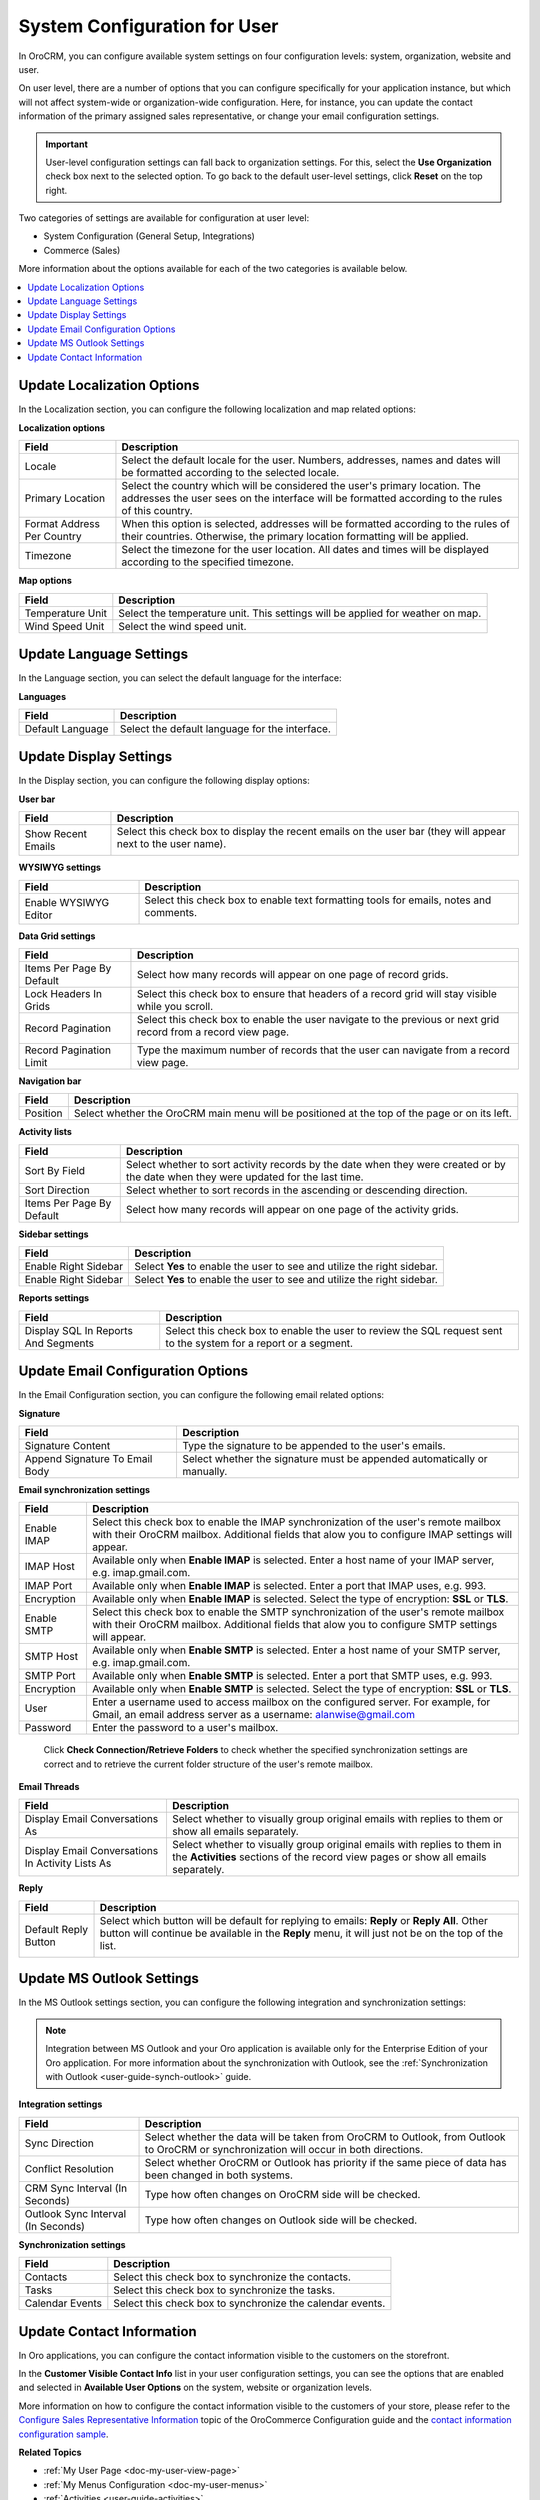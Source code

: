 .. _doc-my-user-configuration:

System Configuration for User
=============================

In OroCRM, you can configure available system settings on four configuration levels: system, organization, website and user.

On user level, there are a number of options that you can configure specifically for your application instance, but which will not affect system-wide or organization-wide configuration. Here, for instance, you can update the contact information of the primary assigned sales representative, or change your email configuration settings.

.. important:: User-level configuration settings can fall back to organization settings. For this, select the **Use Organization** check box next to the selected option. To go back to the default user-level settings, click **Reset** on the top right.

Two categories of settings are available for configuration at user level:

* System Configuration (General Setup, Integrations)
* Commerce (Sales)

More information about the options available for each of the two categories is available below.

.. contents:: :local:
   :depth: 2

.. _doc-my-user-configuration-general:
.. _doc-my-user-configuration-localization:


Update Localization Options
^^^^^^^^^^^^^^^^^^^^^^^^^^^

In the Localization section, you can configure the following localization and map related options:

.. image:: /user_guide/img/getting_started/my_oro/my_user_config_localization.png

**Localization options**

+----------------------------+---------------------------------------------------------------------------------------------------------------------------------------------------------------------------------+
| Field                      | Description                                                                                                                                                                     |
+============================+=================================================================================================================================================================================+
| Locale                     | Select the default locale for the user. Numbers, addresses, names and dates will be formatted according to the selected locale.                                                 |
+----------------------------+---------------------------------------------------------------------------------------------------------------------------------------------------------------------------------+
| Primary Location           | Select the country which will be considered the user's primary location. The addresses the user sees on the interface will be formatted according to the rules of this country. |
+----------------------------+---------------------------------------------------------------------------------------------------------------------------------------------------------------------------------+
| Format Address Per Country | When this option is selected, addresses will be formatted according to the rules of their countries. Otherwise, the primary location formatting will be applied.                |
+----------------------------+---------------------------------------------------------------------------------------------------------------------------------------------------------------------------------+
| Timezone                   | Select the timezone for the user location. All dates and times will be displayed according to the specified timezone.                                                           |
+----------------------------+---------------------------------------------------------------------------------------------------------------------------------------------------------------------------------+

**Map options**

+------------------+--------------------------------------------------------------------------------+
| Field            | Description                                                                    |
+==================+================================================================================+
| Temperature Unit | Select the temperature unit. This settings will be applied for weather on map. |
+------------------+--------------------------------------------------------------------------------+
| Wind Speed Unit  | Select the wind speed unit.                                                    |
+------------------+--------------------------------------------------------------------------------+

.. _doc-my-user-configuration-language:

Update Language Settings
^^^^^^^^^^^^^^^^^^^^^^^^

In the Language section, you can select the default language for the interface:

.. image:: /user_guide/img/getting_started/my_oro/my_user_config_language.png

**Languages**

+------------------+----------------------------------------------------+
| Field            | Description                                        |
+==================+====================================================+
| Default Language | Select the default language for the interface.     |
+------------------+----------------------------------------------------+


.. _doc-my-user-configuration-display:


Update Display Settings
^^^^^^^^^^^^^^^^^^^^^^^

In the Display section, you can configure the following display options:

.. image:: /user_guide/img/getting_started/my_oro/my_user_config_display.png

**User bar**

+--------------------+------------------------------------------------------------------------------------------------------------------------------------+
| Field              | Description                                                                                                                        |
+====================+====================================================================================================================================+
| Show Recent Emails | Select this check box to display the recent emails on the user bar (they will appear next to the user name).                       |
|                    |                                                                                                                                    |
|                    | .. image:: /admin_guide/img/user_management/user_configuration_showemailsuserbar.png                                               |
|                    |                                                                                                                                    |
+--------------------+------------------------------------------------------------------------------------------------------------------------------------+

**WYSIWYG settings**

+-----------------------+-----------------------------------------------------------------------------------------------------------+
| Field                 | Description                                                                                               |
+=======================+===========================================================================================================+
| Enable WYSIWYG Editor | Select this check box to enable text formatting tools for emails, notes and comments.                     |
|                       |                                                                                                           |
|                       | .. image:: /admin_guide/img/user_management/user_configuration_wysiwyg.png                                |
|                       |                                                                                                           |
+-----------------------+-----------------------------------------------------------------------------------------------------------+


**Data Grid settings**

+---------------------------+----------------------------------------------------------------------------------------------------------------+
| Field                     | Description                                                                                                    |
+===========================+================================================================================================================+
| Items Per Page By Default | Select how many records will appear on one page of record grids.                                               |
+---------------------------+----------------------------------------------------------------------------------------------------------------+
| Lock Headers In Grids     | Select this check box to ensure that headers of a record grid will stay visible while you scroll.              |
+---------------------------+----------------------------------------------------------------------------------------------------------------+
| Record Pagination         | Select this check box to enable the user navigate to the previous or next grid record from a record view page. |
|                           |                                                                                                                |
|                           | .. image:: /admin_guide/img/user_management/user_configuration_pagination.png                                  |
|                           |                                                                                                                |
+---------------------------+----------------------------------------------------------------------------------------------------------------+
| Record Pagination Limit   | Type the maximum number of records that the user can navigate from a record view page.                         |
+---------------------------+----------------------------------------------------------------------------------------------------------------+

**Navigation bar**

+----------+-----------------------------------------------------------------------------------------------+
| Field    | Description                                                                                   |
+==========+===============================================================================================+
| Position | Select whether the OroCRM main menu will be positioned at the top of the page or on its left. |
+----------+-----------------------------------------------------------------------------------------------+

**Activity lists**

+---------------------------+-------------------------------------------------------------------------------------------------------------------------------------+
| Field                     | Description                                                                                                                         |
+===========================+=====================================================================================================================================+
| Sort By Field             | Select whether to sort activity records by the date when they were created or by the date when they were updated for the last time. |
+---------------------------+-------------------------------------------------------------------------------------------------------------------------------------+
| Sort Direction            | Select whether to sort records in the ascending or descending direction.                                                            |
+---------------------------+-------------------------------------------------------------------------------------------------------------------------------------+
| Items Per Page By Default | Select how many records will appear on one page of the activity grids.                                                              |
+---------------------------+-------------------------------------------------------------------------------------------------------------------------------------+

**Sidebar settings**

+----------------------+-------------------------------------------------------------------------+
| Field                | Description                                                             |
+======================+=========================================================================+
| Enable Right Sidebar | Select **Yes** to enable the user to see and utilize the right sidebar. |
+----------------------+-------------------------------------------------------------------------+
| Enable Right Sidebar | Select **Yes** to enable the user to see and utilize the right sidebar. |
+----------------------+-------------------------------------------------------------------------+

**Reports settings**

+-------------------------------------+------------------------------------------------------------------------------------------------------------------+
| Field                               | Description                                                                                                      |
+=====================================+==================================================================================================================+
| Display SQL In Reports And Segments | Select this check box to enable the user to review the SQL request sent to the system for a report or a segment. |
|                                     |                                                                                                                  |
+-------------------------------------+------------------------------------------------------------------------------------------------------------------+

.. image:: /admin_guide/img/user_management/user_configuration_showsql.png

.. _doc-my-user-configuration-email:

Update Email Configuration Options
^^^^^^^^^^^^^^^^^^^^^^^^^^^^^^^^^^

In the Email Configuration section, you can configure the following email related options:

.. image:: /user_guide/img/getting_started/my_oro/my_user_config_email.png

**Signature**

+--------------------------------+--------------------------------------------------------------------------+
| Field                          | Description                                                              |
+================================+==========================================================================+
| Signature Content              | Type the signature to be appended to the user's emails.                  |
+--------------------------------+--------------------------------------------------------------------------+
| Append Signature To Email Body | Select whether the signature must be appended automatically or manually. |
+--------------------------------+--------------------------------------------------------------------------+

**Email synchronization settings**

+-----------------------------------+------------------------------------------------------------------------------------------------------------------------------------------------------------------------------------------+
| Field                             | Description                                                                                                                                                                              |
+===================================+==========================================================================================================================================================================================+
| Enable IMAP                       | Select this check box to enable the IMAP synchronization of the user's remote mailbox with their OroCRM mailbox. Additional fields that alow you to configure IMAP settings will appear. |
+-----------------------------------+------------------------------------------------------------------------------------------------------------------------------------------------------------------------------------------+
| IMAP Host                         | Available only when **Enable IMAP** is selected. Enter a host name of your IMAP server, e.g. imap.gmail.com.                                                                             |
+-----------------------------------+------------------------------------------------------------------------------------------------------------------------------------------------------------------------------------------+
| IMAP Port                         | Available only when **Enable IMAP** is selected. Enter a port that IMAP uses, e.g. 993.                                                                                                  |
+-----------------------------------+------------------------------------------------------------------------------------------------------------------------------------------------------------------------------------------+
| Encryption                        | Available only when **Enable IMAP** is selected. Select the type of encryption: **SSL** or **TLS**.                                                                                      |
+-----------------------------------+------------------------------------------------------------------------------------------------------------------------------------------------------------------------------------------+
| Enable SMTP                       | Select this check box to enable the SMTP synchronization of the user's remote mailbox with their OroCRM mailbox. Additional fields that alow you to configure SMTP settings will appear. |
+-----------------------------------+------------------------------------------------------------------------------------------------------------------------------------------------------------------------------------------+
| SMTP Host                         | Available only when **Enable SMTP** is selected. Enter a host name of your SMTP server, e.g. imap.gmail.com.                                                                             |
+-----------------------------------+------------------------------------------------------------------------------------------------------------------------------------------------------------------------------------------+
| SMTP Port                         | Available only when **Enable SMTP** is selected. Enter a port that SMTP uses, e.g. 993.                                                                                                  |
+-----------------------------------+------------------------------------------------------------------------------------------------------------------------------------------------------------------------------------------+
| Encryption                        | Available only when **Enable SMTP** is selected. Select the type of encryption: **SSL** or **TLS**.                                                                                      |
+-----------------------------------+------------------------------------------------------------------------------------------------------------------------------------------------------------------------------------------+
| User                              | Enter a username used to access mailbox on the configured server. For example, for Gmail, an email address server as a username: alanwise@gmail.com                                      |
+-----------------------------------+------------------------------------------------------------------------------------------------------------------------------------------------------------------------------------------+
| Password                          | Enter the password to a user's mailbox.                                                                                                                                                  |
+-----------------------------------+------------------------------------------------------------------------------------------------------------------------------------------------------------------------------------------+


 Click **Check Connection/Retrieve Folders** to check whether the specified synchronization settings are correct and to retrieve the current folder structure of the user's remote mailbox.

**Email Threads**

+--------------------------------------------------+----------------------------------------------------------------------------------------------------------------------------------------------------------------------------------------------------+
| Field                                            | Description                                                                                                                                                                                        |
+==================================================+====================================================================================================================================================================================================+
| Display Email Conversations As                   | Select whether to visually group original emails with replies to them or show all emails separately.                                                                                               |
+--------------------------------------------------+----------------------------------------------------------------------------------------------------------------------------------------------------------------------------------------------------+
| Display Email Conversations In Activity Lists As | Select whether to visually group original emails with replies to them in the **Activities** sections of the record view pages or show all emails separately.                                       |
+--------------------------------------------------+----------------------------------------------------------------------------------------------------------------------------------------------------------------------------------------------------+

**Reply**

+----------------------+----------------------------------------------------------------------------------------------------------------------------------------------------------------------------------------------------+
| Field                | Description                                                                                                                                                                                        |
+======================+====================================================================================================================================================================================================+
| Default Reply Button | Select which button will be default for replying to emails: **Reply** or **Reply All**. Other button will continue be available in the **Reply** menu, it will just not be on the top of the list. |
|                      |                                                                                                                                                                                                    |
|                      | .. image:: /admin_guide/img/user_management/reply_selector.png                                                                                                                                     |
|                      |                                                                                                                                                                                                    |
+----------------------+----------------------------------------------------------------------------------------------------------------------------------------------------------------------------------------------------+

.. _doc-my-user-configuration-integrations:

.. Integrations ^^^^^^^^^^^^

.. _doc-my-user-configuration-msoutlook:

Update MS Outlook Settings
^^^^^^^^^^^^^^^^^^^^^^^^^^

In the MS Outlook settings section, you can configure the following integration and synchronization settings:

.. note:: Integration between MS Outlook and your Oro application is available only for the Enterprise Edition of your Oro application. For more information about the synchronization with Outlook, see the :ref:`Synchronization with Outlook <user-guide-synch-outlook>` guide.

.. image:: /user_guide/img/getting_started/my_oro/my_user_config_outlook.png

**Integration settings**

+------------------------------------+----------------------------------------------------------------------------------------------------------------------------------------+
| Field                              | Description                                                                                                                            |
+====================================+========================================================================================================================================+
| Sync Direction                     | Select whether the data will be taken from OroCRM to Outlook, from Outlook to OroCRM or synchronization will occur in both directions. |
+------------------------------------+----------------------------------------------------------------------------------------------------------------------------------------+
| Conflict Resolution                | Select whether OroCRM or Outlook has priority if the same piece of data has been changed in both systems.                              |
+------------------------------------+----------------------------------------------------------------------------------------------------------------------------------------+
| CRM Sync Interval (In Seconds)     | Type how often changes on OroCRM side will be checked.                                                                                 |
+------------------------------------+----------------------------------------------------------------------------------------------------------------------------------------+
| Outlook Sync Interval (In Seconds) | Type how often changes on Outlook side will be checked.                                                                                |
+------------------------------------+----------------------------------------------------------------------------------------------------------------------------------------+

**Synchronization settings**

+-----------------+-----------------------------------------------------------+
| Field           | Description                                               |
+=================+===========================================================+
| Contacts        | Select this check box to synchronize the contacts.        |
+-----------------+-----------------------------------------------------------+
| Tasks           | Select this check box to synchronize the tasks.           |
+-----------------+-----------------------------------------------------------+
| Calendar Events | Select this check box to synchronize the calendar events. |
+-----------------+-----------------------------------------------------------+


Update Contact Information
^^^^^^^^^^^^^^^^^^^^^^^^^^

In Oro applications, you can configure the contact information visible to the customers on the storefront.

In the **Customer Visible Contact Info** list in your user configuration settings, you can see the options that are enabled and selected in **Available User Options** on the system, website or organization levels.

.. image:: /user_guide/img/getting_started/my_oro/sales_rep_info.png

More information on how to configure the contact information visible to the customers of your store, please refer to the `Configure Sales Representative Information <https://oroinc.com/orocommerce/doc/current/configuration-guide/landing-commerce/sales/sales-info>`_ topic of the OroCommerce Configuration guide and the `contact information configuration sample <https://oroinc.com/orocommerce/doc/current/configuration-guide/landing-commerce/sales/sales-info#configuration-sample>`_.


**Related Topics**

* :ref:`My User Page <doc-my-user-view-page>`
* :ref:`My Menus Configuration <doc-my-user-menus>`
* :ref:`Activities <user-guide-activities>`
